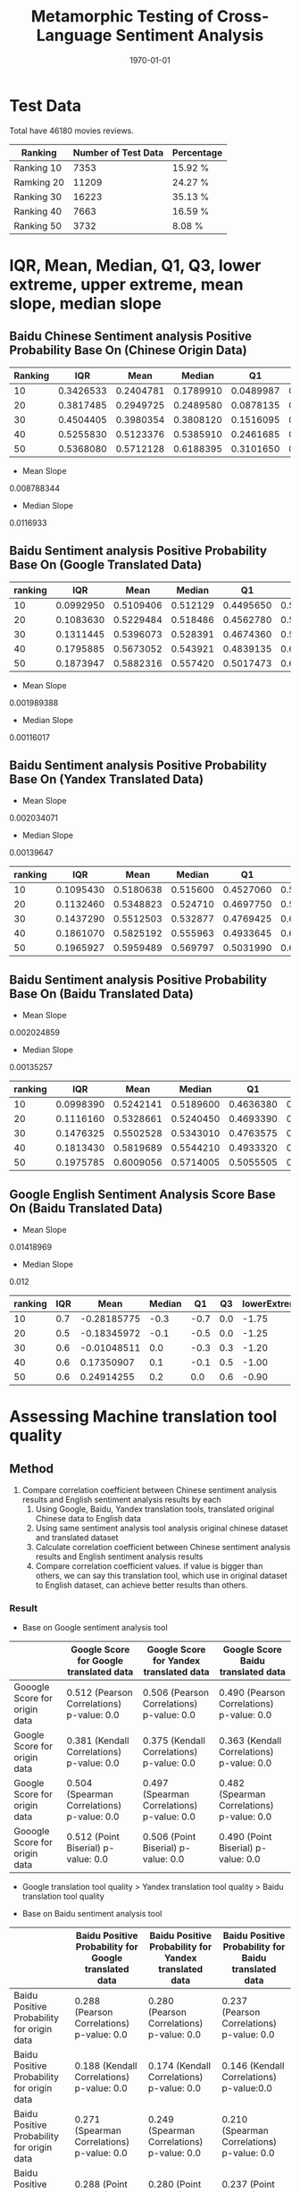 #+LATEX_CLASS: article
#+LATEX_CLASS_OPTIONS:
#+LATEX_HEADER:
#+LATEX_HEADER_EXTRA:
#+TITLE: Metamorphic Testing of Cross-Language Sentiment Analysis
#+DESCRIPTION:
#+KEYWORDS: Metamorphic, Testing, Sentiment Analysis, Cross-Language
#+SUBTITLE:
#+LATEX_COMPILER: pdflatex
#+DATE: \today

* Test Data
Total have 46180 movies reviews.
| Ranking    | Number of Test Data | Percentage |
|------------+---------------------+------------|
| Ranking 10 |                7353 | 15.92 %    |
| Ramking 20 |               11209 | 24.27 %    |
| Ranking 30 |               16223 | 35.13 %    |
| Ranking 40 |                7663 | 16.59 %    |
| Ranking 50 |                3732 | 8.08 %     |

* IQR, Mean, Median, Q1, Q3, lower extreme, upper extreme, mean slope, median slope
** Baidu Chinese Sentiment analysis Positive Probability Base On (Chinese Origin Data)
| Ranking |       IQR |      Mean |    Median |        Q1 |        Q3 | lowerExtreme | upperExtreme |
|---------+-----------+-----------+-----------+-----------+-----------+--------------+--------------|
|      10 | 0.3426533 | 0.2404781 | 0.1789910 | 0.0489987 | 0.3916520 |   -0.4649812 |    0.9056319 |
|      20 | 0.3817485 | 0.2949725 | 0.2489580 | 0.0878135 | 0.4695620 |   -0.4848092 |    1.0421847 |
|      30 | 0.4504405 | 0.3980354 | 0.3808120 | 0.1516095 | 0.6020500 |   -0.5240512 |    1.2777107 |
|      40 | 0.5255830 | 0.5123376 | 0.5385910 | 0.2461685 | 0.7717515 |   -0.5422060 |    1.5601260 |
|      50 | 0.5368080 | 0.5712128 | 0.6188395 | 0.3101650 | 0.8469730 |   -0.4950470 |    1.6521850 |
+ Mean Slope
0.008788344
+ Median Slope
0.0116933
** Baidu Sentiment analysis Positive Probability Base On (Google Translated Data)
| ranking |       IQR |      Mean |   Median |        Q1 |        Q3 | lowerExtreme | upperExtreme |
|---------+-----------+-----------+----------+-----------+-----------+--------------+--------------|
|      10 | 0.0992950 | 0.5109406 | 0.512129 | 0.4495650 | 0.5488600 |    0.3006225 |    0.6978025 |
|      20 | 0.1083630 | 0.5229484 | 0.518486 | 0.4562780 | 0.5646410 |    0.2937335 |    0.7271855 |
|      30 | 0.1311445 | 0.5396073 | 0.528391 | 0.4674360 | 0.5985805 |    0.2707192 |    0.7952972 |
|      40 | 0.1795885 | 0.5673052 | 0.543921 | 0.4839135 | 0.6635020 |    0.2145307 |    0.9328848 |
|      50 | 0.1873947 | 0.5882316 | 0.557420 | 0.5017473 | 0.6891420 |    0.2206551 |    0.9702341 |

+ Mean Slope
0.001989388
+ Median Slope
0.00116017

** Baidu Sentiment analysis Positive Probability Base On (Yandex Translated Data)
+ Mean Slope
0.002034071
+ Median Slope
0.00139647
| ranking |       IQR |      Mean |   Median |        Q1 |        Q3 | lowerExtreme | upperExtreme |
|---------+-----------+-----------+----------+-----------+-----------+--------------+--------------|
|      10 | 0.1095430 | 0.5180638 | 0.515600 | 0.4527060 | 0.5622490 |    0.2883915 |    0.7265635 |
|      20 | 0.1132460 | 0.5348823 | 0.524710 | 0.4697750 | 0.5830210 |    0.2999060 |    0.7528900 |
|      30 | 0.1437290 | 0.5512503 | 0.532877 | 0.4769425 | 0.6206715 |    0.2613490 |    0.8362650 |
|      40 | 0.1861070 | 0.5825192 | 0.555963 | 0.4933645 | 0.6794715 |    0.2142040 |    0.9586320 |
|      50 | 0.1965927 | 0.5959489 | 0.569797 | 0.5031990 | 0.6997917 |    0.2083099 |    0.9946809 |

** Baidu Sentiment analysis Positive Probability Base On (Baidu Translated Data)
+ Mean Slope
0.002024859
+ Median Slope
0.00135257
| ranking |       IQR |      Mean |    Median |        Q1 |       Q3 | lowerExtreme | upperExtreme |
|---------+-----------+-----------+-----------+-----------+----------+--------------+--------------|
|      10 | 0.0998390 | 0.5242141 | 0.5189600 | 0.4636380 | 0.563477 |    0.3138795 |    0.7132355 |
|      20 | 0.1116160 | 0.5328661 | 0.5240450 | 0.4693390 | 0.580955 |    0.3019150 |    0.7483790 |
|      30 | 0.1476325 | 0.5502528 | 0.5343010 | 0.4763575 | 0.623990 |    0.2549087 |    0.8454388 |
|      40 | 0.1813430 | 0.5819689 | 0.5544210 | 0.4933320 | 0.674675 |    0.2213175 |    0.9466895 |
|      50 | 0.1975785 | 0.6009056 | 0.5714005 | 0.5055505 | 0.703129 |    0.2091828 |    0.9994968 |

** Google English Sentiment Analysis Score Base On (Baidu Translated Data)
+ Mean Slope
0.01418969
+ Median Slope
0.012
| ranking | IQR |        Mean | Median |   Q1 |  Q3 | lowerExtreme | upperExtreme |
|---------+-----+-------------+--------+------+-----+--------------+--------------|
|      10 | 0.7 | -0.28185775 |   -0.3 | -0.7 | 0.0 |        -1.75 |         1.05 |
|      20 | 0.5 | -0.18345972 |   -0.1 | -0.5 | 0.0 |        -1.25 |         0.75 |
|      30 | 0.6 | -0.01048511 |    0.0 | -0.3 | 0.3 |        -1.20 |         1.20 |
|      40 | 0.6 |  0.17350907 |    0.1 | -0.1 | 0.5 |        -1.00 |         1.40 |
|      50 | 0.6 |  0.24914255 |    0.2 |  0.0 | 0.6 |        -0.90 |         1.50 |
* Assessing Machine translation tool quality

** Method
1. Compare correlation coefficient between Chinese sentiment analysis results and English sentiment analysis results by each
   1. Using Google, Baidu, Yandex translation tools, translated original Chinese data to English data
   2. Using same sentiment analysis tool analysis original chinese dataset and translated dataset
   3. Calculate correlation coefficient between Chinese sentiment analysis results and English sentiment analysis results
   4. Compare correlation coefficient values. if value is bigger than others, we can say this translation tool, which use in original dataset to English dataset, can achieve better results than others.

*** Result
+ Base on Google sentiment analysis tool
|                               | Google Score for Google translated data    | Google Score for Yandex translated data    | Google Score Baidu translated data         |
|-------------------------------+--------------------------------------------+--------------------------------------------+--------------------------------------------|
| Gooogle Score for origin data | 0.512 (Pearson Correlations)  p-value: 0.0 | 0.506 (Pearson Correlations) p-value: 0.0  | 0.490 (Pearson Correlations)  p-value: 0.0 |
| Google Score for origin data  | 0.381 (Kendall Correlations)  p-value: 0.0 | 0.375 (Kendall Correlations) p-value: 0.0  | 0.363 (Kendall Correlations) p-value: 0.0  |
| Google Score for origin data  | 0.504 (Spearman Correlations) p-value: 0.0 | 0.497 (Spearman Correlations) p-value: 0.0 | 0.482 (Spearman Correlations) p-value: 0.0 |
| Gooogle Score for origin data | 0.512 (Point Biserial) p-value: 0.0        | 0.506 (Point Biserial) p-value: 0.0        | 0.490 (Point Biserial) p-value: 0.0        |

 - Google translation tool quality > Yandex translation tool quality > Baidu translation tool quality

+ Base on Baidu sentiment analysis tool
|                                            | Baidu Positive Probability for Google translated data | Baidu Positive Probability for Yandex translated data | Baidu Positive Probability for Baidu translated data |
|--------------------------------------------+-------------------------------------------------------+-------------------------------------------------------+------------------------------------------------------|
| Baidu Positive Probability for origin data | 0.288 (Pearson Correlations)  p-value: 0.0            | 0.280 (Pearson Correlations)  p-value: 0.0            | 0.237 (Pearson Correlations)   p-value: 0.0          |
| Baidu Positive Probability for origin data | 0.188 (Kendall Correlations)  p-value: 0.0            | 0.174 (Kendall Correlations) p-value: 0.0             | 0.146 (Kendall Correlations) p-value:0.0             |
| Baidu Positive Probability for origin data | 0.271 (Spearman Correlations)  p-value: 0.0           | 0.249 (Spearman Correlations) p-value: 0.0            | 0.210 (Spearman Correlations) p-value: 0.0           |
| Baidu Positive Probability for origin data | 0.288 (Point Biserial) p-value: 0.0                   | 0.280 (Point Biserial) p-value: 0.0                   | 0.237 (Point Biserial) p-value: 0.0                  |

 - Google translation tool quality > Yandex translation tool quality > Baidu translation tool quality
[[./img/heatmap.png]]
2. Compare correlation coefficient between sentiment analysis results and user rating
   1. Divide the sentiment analysis scores between [-1,1] into 5 regions, which are 10, 20, 30, 40, 50. Each interval is 0.4.
| regions | scope        |
|---------+--------------|
|      10 | [-1, -0.6]   |
|      20 | (-0.6, -0.2] |
|      30 | (-0.2, 0.2)  |
|      40 | [0.2, 0.6)   |
|      50 | [0.6, 1]     |
   2. calculate correlation coefficient between regions and user rating
+ Base on Google sentiment analysis tool
|         | Google score for Google Translated data          | Google score for Yandex Translated data          | Google score for Baidu Translated data           |
|---------+--------------------------------------------------+--------------------------------------------------+--------------------------------------------------|
| ranking | 0.3639 (pearson Correlation) p-value: 0.0        | 0.3621 (pearson correlation) p-value: 0.0        | 0.3546 (pearson correlation) p-value: 0.0        |
| ranking | 0.3645 (spearman correlation) p-value: 0.0       | 0.3623 (spearman correlation) p-value: 0.0       | 0.3555 (spearman correlation) p-value: 0.0       |
| ranking | 0.3689 (point biserial correlation) p-value: 0.0 | 0.3621 (point biserial correlation) p-value: 0.0 | 0.3546 (point biserial correlation) p-value: 0.0 |
| ranking | 0.3009 (kendall correlation) p-value: 0.0        | 0.2999 (kendall correlation) p-value: 0.0        | 0.2934 (kendall correlation) p-value: 0.0        |

 - Google translation tool quality > Yandex translation tool quality > Baidu translation tool quality
+ Base on Baidu sentiment analysis tool
|         | Baidu sentiment score (Google standard) for Google Translated data | Baidu sentiment score (Google standard) for Yandex Translated data | Baidu sentiment score (Google standard) for Baidu Translated data |
|---------+--------------------------------------------------------------------+--------------------------------------------------------------------+-------------------------------------------------------------------|
| ranking | 0.1638 (pearson correlation) p-value: 0.0                          | 0.1645 (pearson correlation) p-value: 0.0                          | 0.1611 (pearson correlation) p-value: 0.0                         |
| ranking | 0.1687 (spearman correlation) p-value: 0.0                         | 0.1682 (spearman correlation) p-value: 0.0                         | 0.1624 (spearman correlation) p-value: 0.0                        |
| ranking | 0.1638 (point biserial correlation) p-value: 0.0                   | 0.1645 (point biserial correlation) p-value: 0.0                   | 0.1611 (point biserial correlation) p-value: 0.0                  |
| ranking | 0.1455 (kendall correlation) p-value: 0.0                          | 0.1447 (kendall correlation) p-value: 0.0                          | 0.1394 (kendall correlation) p-value: 0.0                         |
- Google translation tool quality similar with Yandex translation tool quality
- Google translation tool and Yandex translation tool's quality better than Baidu
3. draw heatmap
   1. Divide the sentiment analysis scores between [-1, 1] into 20 regions, 0, 1, 2, 3 ... 18, 19. Each interval is 0.1
   2. Draw the heatmaps between the user rating (i.e., 10, 20, …, 50) and sentiment analysis scores (20 subregions).
[[./img/BaiduSentimentAnalysisScoreWithRanking.png]]
[[./img/GoogleSentimentAnalysisScoreWithRanking.png]]


* Assessing Sentiment analysis tool quality
** Chinese Sentiment analysis quality
|         | Baidu Chinese sentiment analysis tool's score (Google Standard) | Google Chinese sentiment analysis tool's score   |
|---------+-----------------------------------------------------------------+--------------------------------------------------|
| ranking | 0.3552 (pearson Correlation) p-value: 0.0                       | 0.3897 (pearson correlation) p-value: 0.0        |
| ranking | 0.3419 (spearman correlation) p-value: 0.0                      | 0.3982 (spearman correlation) p-value: 0.0       |
| ranking | 0.3552 (point biserial) p-value: 0.0                            | 0.3897 (point biserial correlation) p-value: 0.0 |
| ranking | 0.2842 (kendall correlation) p-value: 0.0                       | 0.3281 (kendall correlation) p-value: 0.0        |
|         |                                                                 |                                                  |

[[./img/beforeNornBoxplot.jpg]]
[[./img/afterNornBoxplot.jpg]]
+ Google sentiment analysis tool quality > Baidu sentiment analysis tool quality
